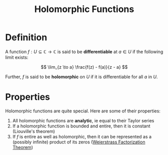 #+TITLE: Holomorphic Functions

* Definition

A function \( f: U \subseteq \mathbb{C} \to \mathbb{C} \) is said to be *differentiable* at \( a \in U \) if the following limit exists:

\[
\lim_{z \to a} \frac{f(z) - f(a)}{z - a}
\]

Further, \( f \) is said to be *holomorphic* on \( U \) if it is differentiable for all \( a \) in \( U \).

* Properties

Holomorphic functions are quite special.  Here are some of their properties:

1. All holomorphic functions are *analytic*, ie equal to their Taylor series
2. If a holomorphic function is bounded and entire, then it is constant (Liouville's theorem)
3. If \( f \) is entire as well as holomorphic, then it can be represented as a (possibly infinite) product of its zeros ([[https://en.wikipedia.org/wiki/Weierstrass_factorization_theorem][Weierstrass Factorization Theorem]])
